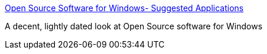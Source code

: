 :jbake-type: post
:jbake-status: published
:jbake-title: Open Source Software for Windows- Suggested Applications
:jbake-tags: software,freeware,open-source,windows,library,_mois_mai,_année_2005
:jbake-date: 2005-05-09
:jbake-depth: ../
:jbake-uri: shaarli/1115654382000.adoc
:jbake-source: https://nicolas-delsaux.hd.free.fr/Shaarli?searchterm=http%3A%2F%2Fwww.jairlie.com%2Foss%2Fsuggestedapplications.html&searchtags=software+freeware+open-source+windows+library+_mois_mai+_ann%C3%A9e_2005
:jbake-style: shaarli

http://www.jairlie.com/oss/suggestedapplications.html[Open Source Software for Windows- Suggested Applications]

A decent, lightly dated look at Open Source software for Windows
